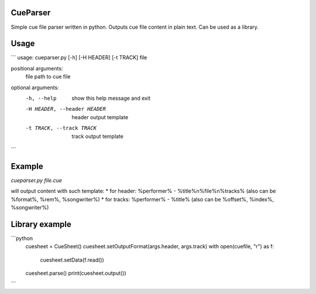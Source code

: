 CueParser
=========

Simple cue file parser written in python. Outputs cue file content in plain text. Can be used as a library.

Usage
=====

```
usage: cueparser.py [-h] [-H HEADER] [-t TRACK] file

positional arguments:
  file                  path to cue file

optional arguments:
  -h, --help            show this help message and exit
  -H HEADER, --header HEADER
                        header output template
  -t TRACK, --track TRACK
                        track output template
```

Example
=======
`cueparser.py file.cue`

will output content with such template:
* for header: %performer% - %title%\n%file%\n%tracks% (also can be %format%, %rem%, %songwriter%)
* for tracks: %performer% - %title% (also can be %offset%, %index%, %songwriter%)

Library example
===============

```python
    cuesheet = CueSheet()
    cuesheet.setOutputFormat(args.header, args.track)
    with open(cuefile, "r") as f:
        cuesheet.setData(f.read())

    cuesheet.parse()
    print(cuesheet.output())
```


